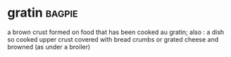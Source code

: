 * gratin :bagpie:
a brown crust formed on food that has been cooked au gratin; also : a dish so cooked
upper crust
covered with bread crumbs or grated cheese and browned (as under a broiler)
